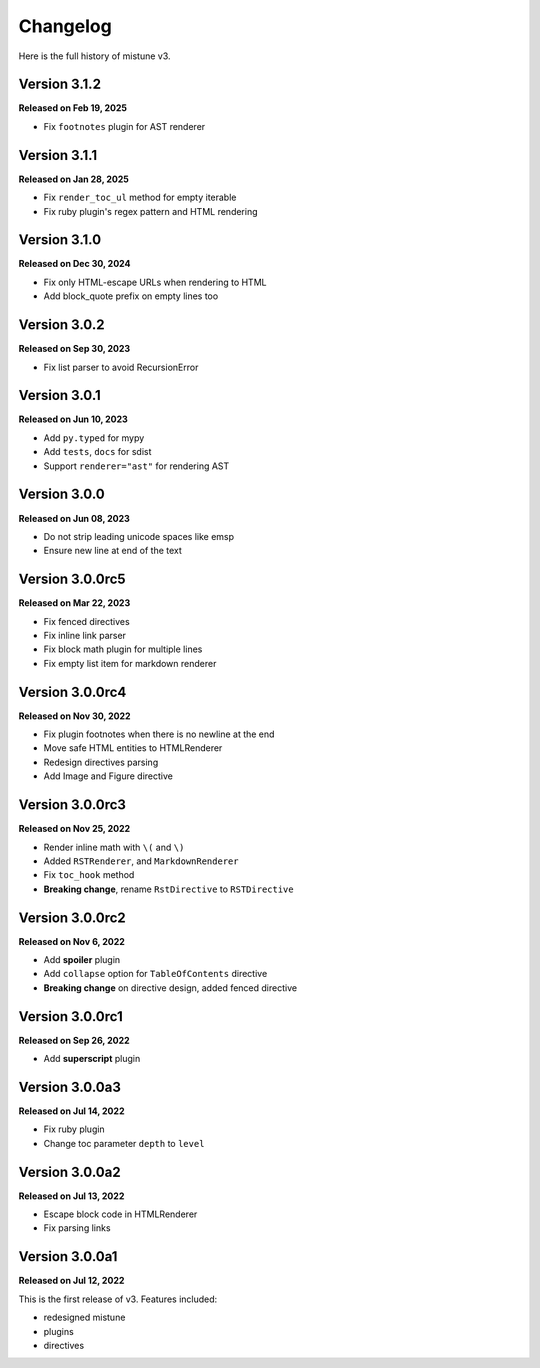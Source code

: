 Changelog
=========

Here is the full history of mistune v3.

Version 3.1.2
-------------

**Released on Feb 19, 2025**

* Fix ``footnotes`` plugin for AST renderer

Version 3.1.1
-------------

**Released on Jan 28, 2025**

* Fix ``render_toc_ul`` method for empty iterable
* Fix ruby plugin's regex pattern and HTML rendering

Version 3.1.0
-------------

**Released on Dec 30, 2024**

* Fix only HTML-escape URLs when rendering to HTML
* Add block_quote prefix on empty lines too

Version 3.0.2
-------------

**Released on Sep 30, 2023**

* Fix list parser to avoid RecursionError

Version 3.0.1
-------------

**Released on Jun 10, 2023**

* Add ``py.typed`` for mypy
* Add ``tests``, ``docs`` for sdist
* Support ``renderer="ast"`` for rendering AST

Version 3.0.0
-------------

**Released on Jun 08, 2023**

* Do not strip leading unicode spaces like emsp
* Ensure new line at end of the text

Version 3.0.0rc5
----------------

**Released on Mar 22, 2023**

* Fix fenced directives
* Fix inline link parser
* Fix block math plugin for multiple lines
* Fix empty list item for markdown renderer

Version 3.0.0rc4
----------------

**Released on Nov 30, 2022**

* Fix plugin footnotes when there is no newline at the end
* Move safe HTML entities to HTMLRenderer
* Redesign directives parsing
* Add Image and Figure directive

Version 3.0.0rc3
----------------

**Released on Nov 25, 2022**

* Render inline math with ``\(`` and ``\)``
* Added ``RSTRenderer``, and ``MarkdownRenderer``
* Fix ``toc_hook`` method
* **Breaking change**, rename ``RstDirective`` to ``RSTDirective``

Version 3.0.0rc2
----------------

**Released on Nov 6, 2022**

* Add **spoiler** plugin
* Add ``collapse`` option for ``TableOfContents`` directive
* **Breaking change** on directive design, added fenced directive

Version 3.0.0rc1
----------------

**Released on Sep 26, 2022**

* Add **superscript** plugin

Version 3.0.0a3
---------------

**Released on Jul 14, 2022**

* Fix ruby plugin
* Change toc parameter ``depth`` to ``level``

Version 3.0.0a2
---------------

**Released on Jul 13, 2022**

* Escape block code in HTMLRenderer
* Fix parsing links

Version 3.0.0a1
---------------

**Released on Jul 12, 2022**

This is the first release of v3. Features included:

* redesigned mistune
* plugins
* directives
